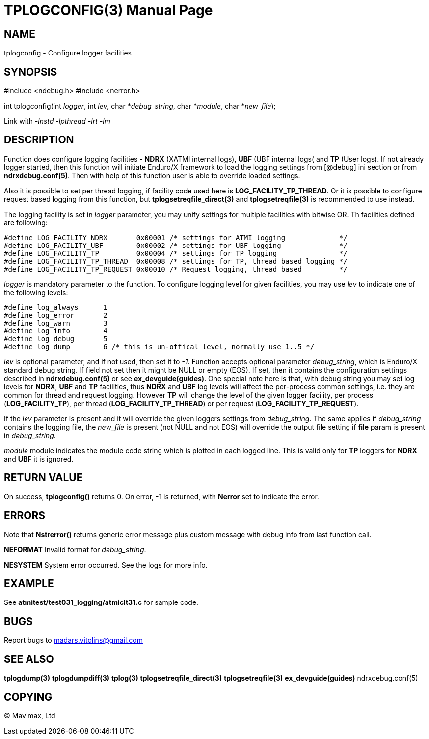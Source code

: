 TPLOGCONFIG(3)
==============
:doctype: manpage


NAME
----
tplogconfig - Configure logger facilities


SYNOPSIS
--------
#include <ndebug.h>
#include <nerror.h>

int tplogconfig(int 'logger', int 'lev', char *'debug_string', char *'module', char *'new_file');


Link with '-lnstd -lpthread -lrt -lm'

DESCRIPTION
-----------
Function does configure logging facilities - *NDRX* (XATMI internal logs), *UBF* (UBF internal logs( and *TP* (User logs). 
If not already logger started, then this function will initiate Enduro/X framework to 
load the logging settings from [@debug] ini section or from *ndrxdebug.conf(5)*. Then
with help of this function user is able to override loaded settings.

Also it is possible to set per thread logging, if facility code used here is *LOG_FACILITY_TP_THREAD*. Or it is possible
to configure request based logging from this function, but *tplogsetreqfile_direct(3)* and *tplogsetreqfile(3)* is
recommended to use instead.

The logging facility is set in 'logger' parameter, you may unify settings for multiple facilities with bitwise OR. Th facilities
defined are following:

-------------------------------------------------------------------------------

#define LOG_FACILITY_NDRX       0x00001 /* settings for ATMI logging             */
#define LOG_FACILITY_UBF        0x00002 /* settings for UBF logging              */
#define LOG_FACILITY_TP         0x00004 /* settings for TP logging               */
#define LOG_FACILITY_TP_THREAD  0x00008 /* settings for TP, thread based logging */
#define LOG_FACILITY_TP_REQUEST 0x00010 /* Request logging, thread based         */

-------------------------------------------------------------------------------

'logger' is mandatory parameter to the function. To configure logging level for given facilities, you may use 'lev' to indicate one of the
following levels:

-------------------------------------------------------------------------------
#define log_always      1 
#define log_error       2
#define log_warn        3
#define log_info        4
#define log_debug       5
#define log_dump        6 /* this is un-offical level, normally use 1..5 */
-------------------------------------------------------------------------------

'lev' is optional parameter, and if not used, then set it to  '-1'. Function accepts optional parameter 'debug_string', which 
is Enduro/X standard debug string. If field not set then it might be NULL or empty (EOS). If set, then it contains the
configuration settings described in *ndrxdebug.conf(5)* or see *ex_devguide(guides)*. One special note here is that,
with debug string you may set log levels for *NDRX*, *UBF* and *TP* facilities, thus *NDRX* and *UBF* log levels will affect the
per-process common settings, i.e. they are common for thread and request logging. However *TP* will change the level of the
given logger facility, per process (*LOG_FACILITY_TP*), per thread (*LOG_FACILITY_TP_THREAD*) or per request (*LOG_FACILITY_TP_REQUEST*).

If the 'lev' parameter is present and it will override the given loggers settings from 'debug_string'. The same applies if 'debug_string'
contains the logging file, the 'new_file' is present (not NULL and not EOS) will override the output file setting if *file* param is
present in 'debug_string'.

'module' module indicates the module code string which is plotted in each logged line. This is valid only for *TP* loggers for
*NDRX* and *UBF* it is ignored.


RETURN VALUE
------------
On success, *tplogconfig()* returns 0. On error, -1 is returned, with *Nerror* set to indicate the error.

ERRORS
------
Note that *Nstrerror()* returns generic error message plus custom message with debug info from last function call.

*NEFORMAT* Invalid format for 'debug_string'.

*NESYSTEM* System error occurred. See the logs for more info.


EXAMPLE
-------
See *atmitest/test031_logging/atmiclt31.c* for sample code.

BUGS
----
Report bugs to madars.vitolins@gmail.com

SEE ALSO
--------
*tplogdump(3)* *tplogdumpdiff(3)* *tplog(3)* *tplogsetreqfile_direct(3)* *tplogsetreqfile(3)* *ex_devguide(guides)* ndrxdebug.conf(5)

COPYING
-------
(C) Mavimax, Ltd

